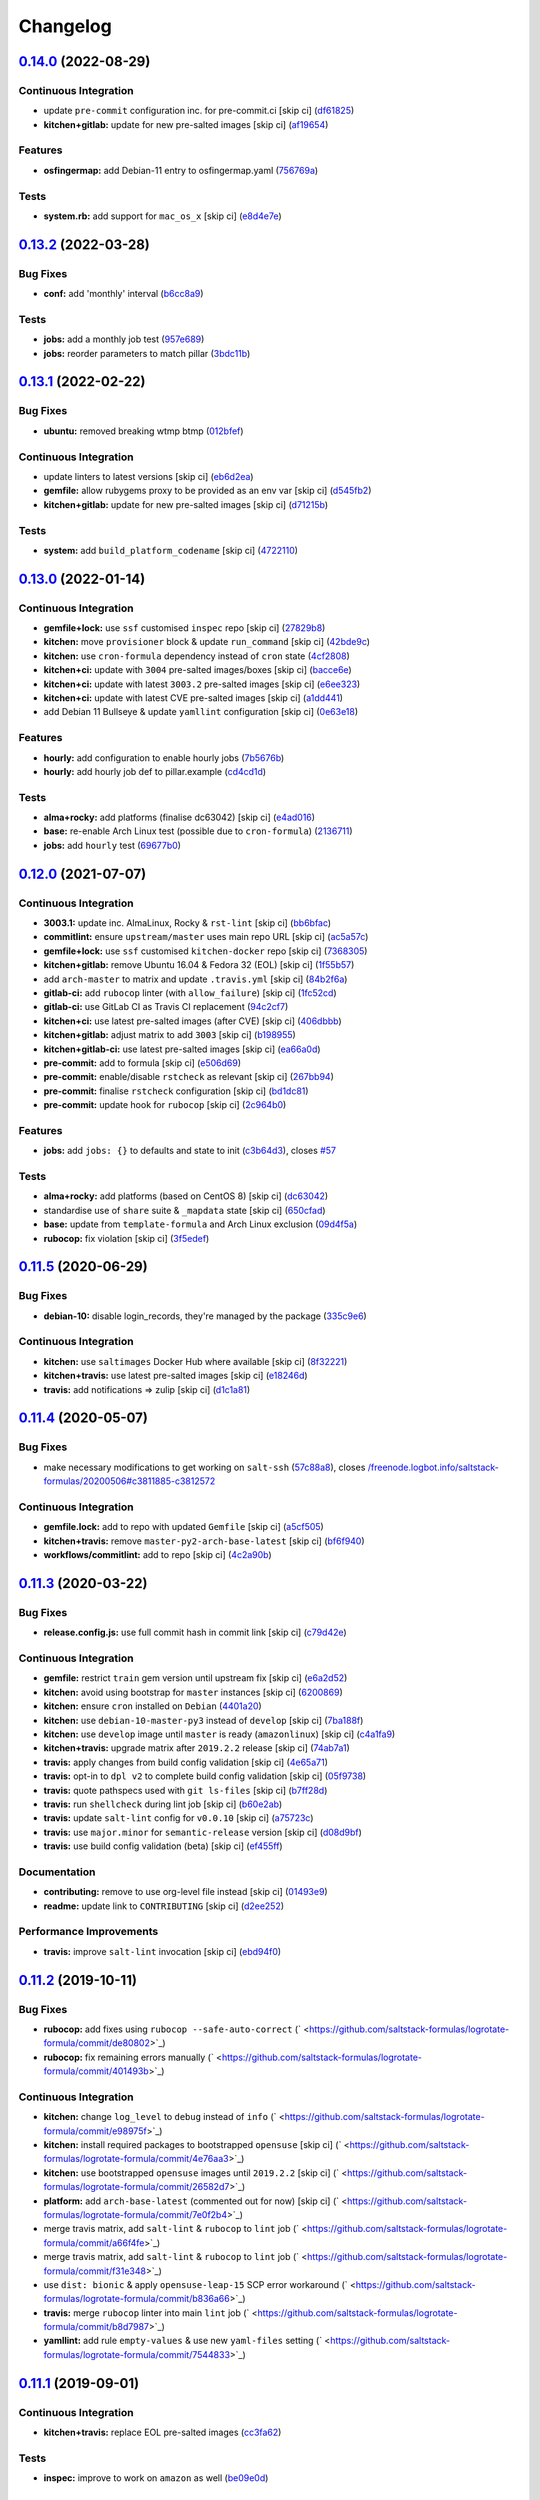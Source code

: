 
Changelog
=========

`0.14.0 <https://github.com/saltstack-formulas/logrotate-formula/compare/v0.13.2...v0.14.0>`_ (2022-08-29)
--------------------------------------------------------------------------------------------------------------

Continuous Integration
^^^^^^^^^^^^^^^^^^^^^^


* update ``pre-commit`` configuration inc. for pre-commit.ci [skip ci] (\ `df61825 <https://github.com/saltstack-formulas/logrotate-formula/commit/df618259eb5b6111138638bef00b07d9383e9570>`_\ )
* **kitchen+gitlab:** update for new pre-salted images [skip ci] (\ `af19654 <https://github.com/saltstack-formulas/logrotate-formula/commit/af196541ad64be2e85c9eb8204f8ce08fcd321dd>`_\ )

Features
^^^^^^^^


* **osfingermap:** add Debian-11 entry to osfingermap.yaml (\ `756769a <https://github.com/saltstack-formulas/logrotate-formula/commit/756769aeca802cd8586f780b4b0eaeaa22a07fed>`_\ )

Tests
^^^^^


* **system.rb:** add support for ``mac_os_x`` [skip ci] (\ `e8d4e7e <https://github.com/saltstack-formulas/logrotate-formula/commit/e8d4e7eb9e54e6cd510461afc76ed82522346891>`_\ )

`0.13.2 <https://github.com/saltstack-formulas/logrotate-formula/compare/v0.13.1...v0.13.2>`_ (2022-03-28)
--------------------------------------------------------------------------------------------------------------

Bug Fixes
^^^^^^^^^


* **conf:** add 'monthly' interval (\ `b6cc8a9 <https://github.com/saltstack-formulas/logrotate-formula/commit/b6cc8a908482997ecd84ac6bbce0607bd759df47>`_\ )

Tests
^^^^^


* **jobs:** add a monthly job test (\ `957e689 <https://github.com/saltstack-formulas/logrotate-formula/commit/957e6897c052840a16bdd281b3e96132c4f37c01>`_\ )
* **jobs:** reorder parameters to match pillar (\ `3bdc11b <https://github.com/saltstack-formulas/logrotate-formula/commit/3bdc11b5c2b2f2b60d8dfe7b3a493fce532b0c6e>`_\ )

`0.13.1 <https://github.com/saltstack-formulas/logrotate-formula/compare/v0.13.0...v0.13.1>`_ (2022-02-22)
--------------------------------------------------------------------------------------------------------------

Bug Fixes
^^^^^^^^^


* **ubuntu:** removed breaking wtmp btmp (\ `012bfef <https://github.com/saltstack-formulas/logrotate-formula/commit/012bfef7d7733300059375edaf9b93aca343cd4d>`_\ )

Continuous Integration
^^^^^^^^^^^^^^^^^^^^^^


* update linters to latest versions [skip ci] (\ `eb6d2ea <https://github.com/saltstack-formulas/logrotate-formula/commit/eb6d2ea9be3f8203e5e48c3c579614f6761b4e8d>`_\ )
* **gemfile:** allow rubygems proxy to be provided as an env var [skip ci] (\ `d545fb2 <https://github.com/saltstack-formulas/logrotate-formula/commit/d545fb2278b0b1c702f39d59228d0a74406aa3d2>`_\ )
* **kitchen+gitlab:** update for new pre-salted images [skip ci] (\ `d71215b <https://github.com/saltstack-formulas/logrotate-formula/commit/d71215bd8174decbec56fa9a5b098564ab7b3584>`_\ )

Tests
^^^^^


* **system:** add ``build_platform_codename`` [skip ci] (\ `4722110 <https://github.com/saltstack-formulas/logrotate-formula/commit/4722110f28e5a286f23292084026cd3c521bb38f>`_\ )

`0.13.0 <https://github.com/saltstack-formulas/logrotate-formula/compare/v0.12.0...v0.13.0>`_ (2022-01-14)
--------------------------------------------------------------------------------------------------------------

Continuous Integration
^^^^^^^^^^^^^^^^^^^^^^


* **gemfile+lock:** use ``ssf`` customised ``inspec`` repo [skip ci] (\ `27829b8 <https://github.com/saltstack-formulas/logrotate-formula/commit/27829b8969162dcf2deb27b4135ac1dec651348d>`_\ )
* **kitchen:** move ``provisioner`` block & update ``run_command`` [skip ci] (\ `42bde9c <https://github.com/saltstack-formulas/logrotate-formula/commit/42bde9c5f53bc9c897b9fa6ccb0fd50c251b2fe8>`_\ )
* **kitchen:** use ``cron-formula`` dependency instead of ``cron`` state (\ `4cf2808 <https://github.com/saltstack-formulas/logrotate-formula/commit/4cf2808840cc8701347b81018ad41603c534cc0b>`_\ )
* **kitchen+ci:** update with ``3004`` pre-salted images/boxes [skip ci] (\ `bacce6e <https://github.com/saltstack-formulas/logrotate-formula/commit/bacce6ea8935bfafb56b16aaa217b5b03a8b9168>`_\ )
* **kitchen+ci:** update with latest ``3003.2`` pre-salted images [skip ci] (\ `e6ee323 <https://github.com/saltstack-formulas/logrotate-formula/commit/e6ee323f87819acce9b54f36fb8cfa9ca55c6241>`_\ )
* **kitchen+ci:** update with latest CVE pre-salted images [skip ci] (\ `a1dd441 <https://github.com/saltstack-formulas/logrotate-formula/commit/a1dd4415e54651bb021a068fe0cd8cd0e883a827>`_\ )
* add Debian 11 Bullseye & update ``yamllint`` configuration [skip ci] (\ `0e63e18 <https://github.com/saltstack-formulas/logrotate-formula/commit/0e63e188eff36282a5c5a3525afb3c7a6cfc7676>`_\ )

Features
^^^^^^^^


* **hourly:** add configuration to enable hourly jobs (\ `7b5676b <https://github.com/saltstack-formulas/logrotate-formula/commit/7b5676b9e267fb9bc7b610040a113fa870ee3d23>`_\ )
* **hourly:** add hourly job def to pillar.example (\ `cd4cd1d <https://github.com/saltstack-formulas/logrotate-formula/commit/cd4cd1d670b1a83b6a58dcaa96bd0db6ce380a2e>`_\ )

Tests
^^^^^


* **alma+rocky:** add platforms (finalise dc63042) [skip ci] (\ `e4ad016 <https://github.com/saltstack-formulas/logrotate-formula/commit/e4ad016b97293e8e4d74864c6afbfdeb308b38bf>`_\ )
* **base:** re-enable Arch Linux test (possible due to ``cron-formula``\ ) (\ `2136711 <https://github.com/saltstack-formulas/logrotate-formula/commit/2136711a12ba4e1989afa160808d5a2851f25793>`_\ )
* **jobs:** add ``hourly`` test (\ `69677b0 <https://github.com/saltstack-formulas/logrotate-formula/commit/69677b0c02623d4c4c7954e39c7225864abf9d87>`_\ )

`0.12.0 <https://github.com/saltstack-formulas/logrotate-formula/compare/v0.11.5...v0.12.0>`_ (2021-07-07)
--------------------------------------------------------------------------------------------------------------

Continuous Integration
^^^^^^^^^^^^^^^^^^^^^^


* **3003.1:** update inc. AlmaLinux, Rocky & ``rst-lint`` [skip ci] (\ `bb6bfac <https://github.com/saltstack-formulas/logrotate-formula/commit/bb6bfac80eade092222776d63040248ddd6bce6e>`_\ )
* **commitlint:** ensure ``upstream/master`` uses main repo URL [skip ci] (\ `ac5a57c <https://github.com/saltstack-formulas/logrotate-formula/commit/ac5a57c76d171492bb87be9476514e26d32016d2>`_\ )
* **gemfile+lock:** use ``ssf`` customised ``kitchen-docker`` repo [skip ci] (\ `7368305 <https://github.com/saltstack-formulas/logrotate-formula/commit/7368305919c2ac67e94e5c1f017e909957733659>`_\ )
* **kitchen+gitlab:** remove Ubuntu 16.04 & Fedora 32 (EOL) [skip ci] (\ `1f55b57 <https://github.com/saltstack-formulas/logrotate-formula/commit/1f55b57a61278f96926566aa48c25026e5740e24>`_\ )
* add ``arch-master`` to matrix and update ``.travis.yml`` [skip ci] (\ `84b2f6a <https://github.com/saltstack-formulas/logrotate-formula/commit/84b2f6aa991da969a28c455e6b7f8b4ed69d8ce9>`_\ )
* **gitlab-ci:** add ``rubocop`` linter (with ``allow_failure``\ ) [skip ci] (\ `1fc52cd <https://github.com/saltstack-formulas/logrotate-formula/commit/1fc52cd2339c8ecef93de9fca4b9edcfd16464c3>`_\ )
* **gitlab-ci:** use GitLab CI as Travis CI replacement (\ `94c2cf7 <https://github.com/saltstack-formulas/logrotate-formula/commit/94c2cf7d2cc49802fda5baee93efcc1509227ffe>`_\ )
* **kitchen+ci:** use latest pre-salted images (after CVE) [skip ci] (\ `406dbbb <https://github.com/saltstack-formulas/logrotate-formula/commit/406dbbb4e594bc9ff14267f39d3acaca77510860>`_\ )
* **kitchen+gitlab:** adjust matrix to add ``3003`` [skip ci] (\ `b198955 <https://github.com/saltstack-formulas/logrotate-formula/commit/b198955b5f324323c51dbdac13ea5825f424656f>`_\ )
* **kitchen+gitlab-ci:** use latest pre-salted images [skip ci] (\ `ea66a0d <https://github.com/saltstack-formulas/logrotate-formula/commit/ea66a0d2b85635dc66088caac94614191a772a9d>`_\ )
* **pre-commit:** add to formula [skip ci] (\ `e506d69 <https://github.com/saltstack-formulas/logrotate-formula/commit/e506d6954ddba83146afc98e9338e68a8ffbfcb6>`_\ )
* **pre-commit:** enable/disable ``rstcheck`` as relevant [skip ci] (\ `267bb94 <https://github.com/saltstack-formulas/logrotate-formula/commit/267bb944a4b889234b438b46bf03e7b8d13482b4>`_\ )
* **pre-commit:** finalise ``rstcheck`` configuration [skip ci] (\ `bd1dc81 <https://github.com/saltstack-formulas/logrotate-formula/commit/bd1dc81dcbf7f031cb58ce74cb43443194a24b1d>`_\ )
* **pre-commit:** update hook for ``rubocop`` [skip ci] (\ `2c964b0 <https://github.com/saltstack-formulas/logrotate-formula/commit/2c964b09e4b3450356e5bc1bac7a880fc2cbed18>`_\ )

Features
^^^^^^^^


* **jobs:** add ``jobs: {}`` to defaults and state to init (\ `c3b64d3 <https://github.com/saltstack-formulas/logrotate-formula/commit/c3b64d37a7c06d143df3a474d9129cb860fe17c7>`_\ ), closes `#57 <https://github.com/saltstack-formulas/logrotate-formula/issues/57>`_

Tests
^^^^^


* **alma+rocky:** add platforms (based on CentOS 8) [skip ci] (\ `dc63042 <https://github.com/saltstack-formulas/logrotate-formula/commit/dc630420a5715f26276707adf00866ef882d4cb4>`_\ )
* standardise use of ``share`` suite & ``_mapdata`` state [skip ci] (\ `650cfad <https://github.com/saltstack-formulas/logrotate-formula/commit/650cfaddf026badfb926bb39643021d9d4918880>`_\ )
* **base:** update from ``template-formula`` and Arch Linux exclusion (\ `09d4f5a <https://github.com/saltstack-formulas/logrotate-formula/commit/09d4f5a0341f1f4c5644742631c749f1cb78409d>`_\ )
* **rubocop:** fix violation [skip ci] (\ `3f5edef <https://github.com/saltstack-formulas/logrotate-formula/commit/3f5edefc18b606fbb205de22d0286393714750e6>`_\ )

`0.11.5 <https://github.com/saltstack-formulas/logrotate-formula/compare/v0.11.4...v0.11.5>`_ (2020-06-29)
--------------------------------------------------------------------------------------------------------------

Bug Fixes
^^^^^^^^^


* **debian-10:** disable login_records, they're managed by the package (\ `335c9e6 <https://github.com/saltstack-formulas/logrotate-formula/commit/335c9e63087a4d6b93d1283547cc4094bcf5d581>`_\ )

Continuous Integration
^^^^^^^^^^^^^^^^^^^^^^


* **kitchen:** use ``saltimages`` Docker Hub where available [skip ci] (\ `8f32221 <https://github.com/saltstack-formulas/logrotate-formula/commit/8f32221ba450b14db5227f4a579cdcfd1876a67d>`_\ )
* **kitchen+travis:** use latest pre-salted images [skip ci] (\ `e18246d <https://github.com/saltstack-formulas/logrotate-formula/commit/e18246d89bc83097ae1ee1ab887b884b7a2ad84d>`_\ )
* **travis:** add notifications => zulip [skip ci] (\ `d1c1a81 <https://github.com/saltstack-formulas/logrotate-formula/commit/d1c1a81aa2a6ff62796dfa04aba6e093a2129a5e>`_\ )

`0.11.4 <https://github.com/saltstack-formulas/logrotate-formula/compare/v0.11.3...v0.11.4>`_ (2020-05-07)
--------------------------------------------------------------------------------------------------------------

Bug Fixes
^^^^^^^^^


* make necessary modifications to get working on ``salt-ssh`` (\ `57c88a8 <https://github.com/saltstack-formulas/logrotate-formula/commit/57c88a81403726431377acf3e87fec6abae34b1f>`_\ ), closes `/freenode.logbot.info/saltstack-formulas/20200506#c3811885-c3812572 <https://github.com//freenode.logbot.info/saltstack-formulas/20200506/issues/c3811885-c3812572>`_

Continuous Integration
^^^^^^^^^^^^^^^^^^^^^^


* **gemfile.lock:** add to repo with updated ``Gemfile`` [skip ci] (\ `a5cf505 <https://github.com/saltstack-formulas/logrotate-formula/commit/a5cf505cc018180361a6f2c9d9c21b4595f2632a>`_\ )
* **kitchen+travis:** remove ``master-py2-arch-base-latest`` [skip ci] (\ `bf6f940 <https://github.com/saltstack-formulas/logrotate-formula/commit/bf6f9406daad33586aef93a864564206642ffeac>`_\ )
* **workflows/commitlint:** add to repo [skip ci] (\ `4c2a90b <https://github.com/saltstack-formulas/logrotate-formula/commit/4c2a90bccd53a6079aac13cacafc396ad28660c3>`_\ )

`0.11.3 <https://github.com/saltstack-formulas/logrotate-formula/compare/v0.11.2...v0.11.3>`_ (2020-03-22)
--------------------------------------------------------------------------------------------------------------

Bug Fixes
^^^^^^^^^


* **release.config.js:** use full commit hash in commit link [skip ci] (\ `c79d42e <https://github.com/saltstack-formulas/logrotate-formula/commit/c79d42e0e0d9ef87aa697969ee5027a16d143595>`_\ )

Continuous Integration
^^^^^^^^^^^^^^^^^^^^^^


* **gemfile:** restrict ``train`` gem version until upstream fix [skip ci] (\ `e6a2d52 <https://github.com/saltstack-formulas/logrotate-formula/commit/e6a2d52a4c6b448e136618cbf493a360ed18a6c7>`_\ )
* **kitchen:** avoid using bootstrap for ``master`` instances [skip ci] (\ `6200869 <https://github.com/saltstack-formulas/logrotate-formula/commit/6200869f7a04a4b2f69d763744e65047f879f2dd>`_\ )
* **kitchen:** ensure ``cron`` installed on ``Debian`` (\ `4401a20 <https://github.com/saltstack-formulas/logrotate-formula/commit/4401a206710af159c04c95ea31d2a36585233c46>`_\ )
* **kitchen:** use ``debian-10-master-py3`` instead of ``develop`` [skip ci] (\ `7ba188f <https://github.com/saltstack-formulas/logrotate-formula/commit/7ba188f535502e641a0a429a65fa0e0f788ef7b9>`_\ )
* **kitchen:** use ``develop`` image until ``master`` is ready (\ ``amazonlinux``\ ) [skip ci] (\ `c4a1fa9 <https://github.com/saltstack-formulas/logrotate-formula/commit/c4a1fa9f6ffc6ef5b8b93d0d71719184294b3217>`_\ )
* **kitchen+travis:** upgrade matrix after ``2019.2.2`` release [skip ci] (\ `74ab7a1 <https://github.com/saltstack-formulas/logrotate-formula/commit/74ab7a144d73c9159e078a8711edfe1df2dc191e>`_\ )
* **travis:** apply changes from build config validation [skip ci] (\ `4e65a71 <https://github.com/saltstack-formulas/logrotate-formula/commit/4e65a7197b637e9f243a01be52f9b67e148c708e>`_\ )
* **travis:** opt-in to ``dpl v2`` to complete build config validation [skip ci] (\ `05f9738 <https://github.com/saltstack-formulas/logrotate-formula/commit/05f973872e814545dadb991eedbd93333330db48>`_\ )
* **travis:** quote pathspecs used with ``git ls-files`` [skip ci] (\ `b7ff28d <https://github.com/saltstack-formulas/logrotate-formula/commit/b7ff28d630908a0962b50a4934bec42fd062b304>`_\ )
* **travis:** run ``shellcheck`` during lint job [skip ci] (\ `b60e2ab <https://github.com/saltstack-formulas/logrotate-formula/commit/b60e2abf734bbd6ea0c11559fc6f965b28a9ced9>`_\ )
* **travis:** update ``salt-lint`` config for ``v0.0.10`` [skip ci] (\ `a75723c <https://github.com/saltstack-formulas/logrotate-formula/commit/a75723cbe59b1a4c55c809bde580f6b302447d76>`_\ )
* **travis:** use ``major.minor`` for ``semantic-release`` version [skip ci] (\ `d08d9bf <https://github.com/saltstack-formulas/logrotate-formula/commit/d08d9bfa06300073e768d7a7b1471af3cc89a203>`_\ )
* **travis:** use build config validation (beta) [skip ci] (\ `ef455ff <https://github.com/saltstack-formulas/logrotate-formula/commit/ef455fffae2dce9c11fdfaa877fb0003a402890d>`_\ )

Documentation
^^^^^^^^^^^^^


* **contributing:** remove to use org-level file instead [skip ci] (\ `01493e9 <https://github.com/saltstack-formulas/logrotate-formula/commit/01493e95a947306bd0c2c43c5f076c18cb60843b>`_\ )
* **readme:** update link to ``CONTRIBUTING`` [skip ci] (\ `d2ee252 <https://github.com/saltstack-formulas/logrotate-formula/commit/d2ee2524cdc8ae37e44ea2d002ebf7b0de6ff466>`_\ )

Performance Improvements
^^^^^^^^^^^^^^^^^^^^^^^^


* **travis:** improve ``salt-lint`` invocation [skip ci] (\ `ebd94f0 <https://github.com/saltstack-formulas/logrotate-formula/commit/ebd94f078e2418ebd9f738150da223e4bef9b807>`_\ )

`0.11.2 <https://github.com/saltstack-formulas/logrotate-formula/compare/v0.11.1...v0.11.2>`_ (2019-10-11)
--------------------------------------------------------------------------------------------------------------

Bug Fixes
^^^^^^^^^


* **rubocop:** add fixes using ``rubocop --safe-auto-correct`` (\ ` <https://github.com/saltstack-formulas/logrotate-formula/commit/de80802>`_\ )
* **rubocop:** fix remaining errors manually (\ ` <https://github.com/saltstack-formulas/logrotate-formula/commit/401493b>`_\ )

Continuous Integration
^^^^^^^^^^^^^^^^^^^^^^


* **kitchen:** change ``log_level`` to ``debug`` instead of ``info`` (\ ` <https://github.com/saltstack-formulas/logrotate-formula/commit/e98975f>`_\ )
* **kitchen:** install required packages to bootstrapped ``opensuse`` [skip ci] (\ ` <https://github.com/saltstack-formulas/logrotate-formula/commit/4e76aa3>`_\ )
* **kitchen:** use bootstrapped ``opensuse`` images until ``2019.2.2`` [skip ci] (\ ` <https://github.com/saltstack-formulas/logrotate-formula/commit/26582d7>`_\ )
* **platform:** add ``arch-base-latest`` (commented out for now) [skip ci] (\ ` <https://github.com/saltstack-formulas/logrotate-formula/commit/7e0f2b4>`_\ )
* merge travis matrix, add ``salt-lint`` & ``rubocop`` to ``lint`` job (\ ` <https://github.com/saltstack-formulas/logrotate-formula/commit/a66f4fe>`_\ )
* merge travis matrix, add ``salt-lint`` & ``rubocop`` to ``lint`` job (\ ` <https://github.com/saltstack-formulas/logrotate-formula/commit/f31e348>`_\ )
* use ``dist: bionic`` & apply ``opensuse-leap-15`` SCP error workaround (\ ` <https://github.com/saltstack-formulas/logrotate-formula/commit/b836a66>`_\ )
* **travis:** merge ``rubocop`` linter into main ``lint`` job (\ ` <https://github.com/saltstack-formulas/logrotate-formula/commit/b8d7987>`_\ )
* **yamllint:** add rule ``empty-values`` & use new ``yaml-files`` setting (\ ` <https://github.com/saltstack-formulas/logrotate-formula/commit/7544833>`_\ )

`0.11.1 <https://github.com/saltstack-formulas/logrotate-formula/compare/v0.11.0...v0.11.1>`_ (2019-09-01)
--------------------------------------------------------------------------------------------------------------

Continuous Integration
^^^^^^^^^^^^^^^^^^^^^^


* **kitchen+travis:** replace EOL pre-salted images (\ `cc3fa62 <https://github.com/saltstack-formulas/logrotate-formula/commit/cc3fa62>`_\ )

Tests
^^^^^


* **inspec:** improve to work on ``amazon`` as well (\ `be09e0d <https://github.com/saltstack-formulas/logrotate-formula/commit/be09e0d>`_\ )

`0.11.0 <https://github.com/saltstack-formulas/logrotate-formula/compare/v0.10.0...v0.11.0>`_ (2019-08-10)
--------------------------------------------------------------------------------------------------------------

Features
^^^^^^^^


* **yamllint:** include for this repo and apply rules throughout (\ `86aed1e <https://github.com/saltstack-formulas/logrotate-formula/commit/86aed1e>`_\ )

`0.10.0 <https://github.com/saltstack-formulas/logrotate-formula/compare/v0.9.0...v0.10.0>`_ (2019-06-25)
-------------------------------------------------------------------------------------------------------------

Bug Fixes
^^^^^^^^^


* **test:** on suse using and additional kitchen state (\ `21a1866 <https://github.com/saltstack-formulas/logrotate-formula/commit/21a1866>`_\ )

Features
^^^^^^^^


* implement semantic release (\ `ef086b2 <https://github.com/saltstack-formulas/logrotate-formula/commit/ef086b2>`_\ )
